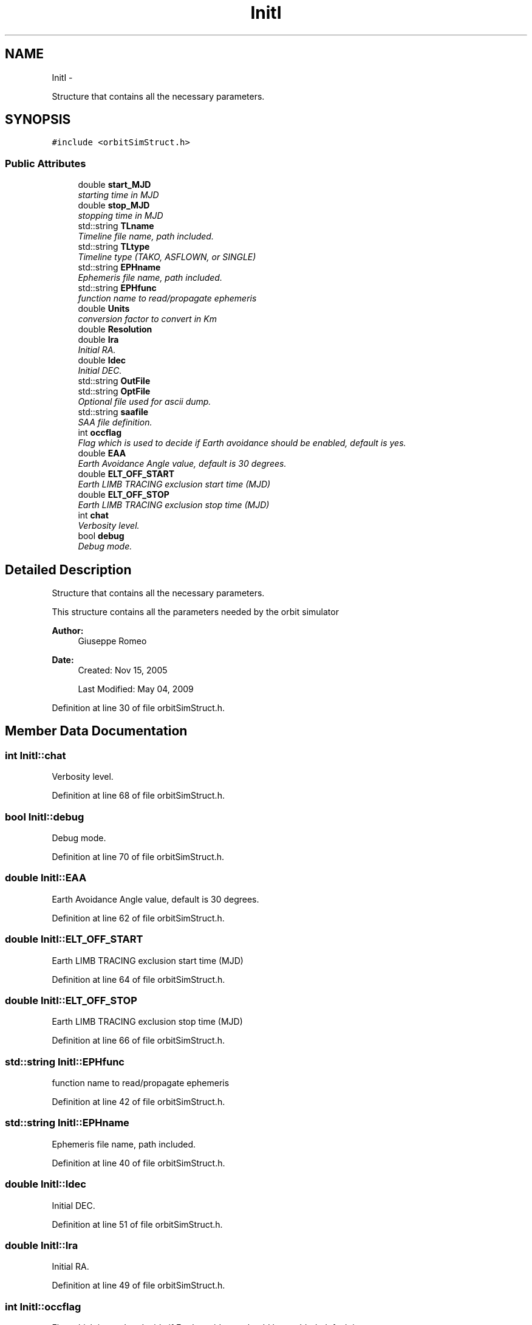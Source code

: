 .TH "InitI" 3 "Mon May 5 2014" "gtorbsim" \" -*- nroff -*-
.ad l
.nh
.SH NAME
InitI \- 
.PP
Structure that contains all the necessary parameters\&.  

.SH SYNOPSIS
.br
.PP
.PP
\fC#include <orbitSimStruct\&.h>\fP
.SS "Public Attributes"

.in +1c
.ti -1c
.RI "double \fBstart_MJD\fP"
.br
.RI "\fIstarting time in MJD \fP"
.ti -1c
.RI "double \fBstop_MJD\fP"
.br
.RI "\fIstopping time in MJD \fP"
.ti -1c
.RI "std::string \fBTLname\fP"
.br
.RI "\fITimeline file name, path included\&. \fP"
.ti -1c
.RI "std::string \fBTLtype\fP"
.br
.RI "\fITimeline type (TAKO, ASFLOWN, or SINGLE) \fP"
.ti -1c
.RI "std::string \fBEPHname\fP"
.br
.RI "\fIEphemeris file name, path included\&. \fP"
.ti -1c
.RI "std::string \fBEPHfunc\fP"
.br
.RI "\fIfunction name to read/propagate ephemeris \fP"
.ti -1c
.RI "double \fBUnits\fP"
.br
.RI "\fIconversion factor to convert in Km \fP"
.ti -1c
.RI "double \fBResolution\fP"
.br
.ti -1c
.RI "double \fBIra\fP"
.br
.RI "\fIInitial RA\&. \fP"
.ti -1c
.RI "double \fBIdec\fP"
.br
.RI "\fIInitial DEC\&. \fP"
.ti -1c
.RI "std::string \fBOutFile\fP"
.br
.ti -1c
.RI "std::string \fBOptFile\fP"
.br
.RI "\fIOptional file used for ascii dump\&. \fP"
.ti -1c
.RI "std::string \fBsaafile\fP"
.br
.RI "\fISAA file definition\&. \fP"
.ti -1c
.RI "int \fBoccflag\fP"
.br
.RI "\fIFlag which is used to decide if Earth avoidance should be enabled, default is yes\&. \fP"
.ti -1c
.RI "double \fBEAA\fP"
.br
.RI "\fIEarth Avoidance Angle value, default is 30 degrees\&. \fP"
.ti -1c
.RI "double \fBELT_OFF_START\fP"
.br
.RI "\fIEarth LIMB TRACING exclusion start time (MJD) \fP"
.ti -1c
.RI "double \fBELT_OFF_STOP\fP"
.br
.RI "\fIEarth LIMB TRACING exclusion stop time (MJD) \fP"
.ti -1c
.RI "int \fBchat\fP"
.br
.RI "\fIVerbosity level\&. \fP"
.ti -1c
.RI "bool \fBdebug\fP"
.br
.RI "\fIDebug mode\&. \fP"
.in -1c
.SH "Detailed Description"
.PP 
Structure that contains all the necessary parameters\&. 

This structure contains all the parameters needed by the orbit simulator
.PP
\fBAuthor:\fP
.RS 4
Giuseppe Romeo 
.RE
.PP
\fBDate:\fP
.RS 4
Created: Nov 15, 2005 
.PP
Last Modified: May 04, 2009 
.RE
.PP

.PP
Definition at line 30 of file orbitSimStruct\&.h\&.
.SH "Member Data Documentation"
.PP 
.SS "int \fBInitI::chat\fP"
.PP
Verbosity level\&. 
.PP
Definition at line 68 of file orbitSimStruct\&.h\&.
.SS "bool \fBInitI::debug\fP"
.PP
Debug mode\&. 
.PP
Definition at line 70 of file orbitSimStruct\&.h\&.
.SS "double \fBInitI::EAA\fP"
.PP
Earth Avoidance Angle value, default is 30 degrees\&. 
.PP
Definition at line 62 of file orbitSimStruct\&.h\&.
.SS "double \fBInitI::ELT_OFF_START\fP"
.PP
Earth LIMB TRACING exclusion start time (MJD) 
.PP
Definition at line 64 of file orbitSimStruct\&.h\&.
.SS "double \fBInitI::ELT_OFF_STOP\fP"
.PP
Earth LIMB TRACING exclusion stop time (MJD) 
.PP
Definition at line 66 of file orbitSimStruct\&.h\&.
.SS "std::string \fBInitI::EPHfunc\fP"
.PP
function name to read/propagate ephemeris 
.PP
Definition at line 42 of file orbitSimStruct\&.h\&.
.SS "std::string \fBInitI::EPHname\fP"
.PP
Ephemeris file name, path included\&. 
.PP
Definition at line 40 of file orbitSimStruct\&.h\&.
.SS "double \fBInitI::Idec\fP"
.PP
Initial DEC\&. 
.PP
Definition at line 51 of file orbitSimStruct\&.h\&.
.SS "double \fBInitI::Ira\fP"
.PP
Initial RA\&. 
.PP
Definition at line 49 of file orbitSimStruct\&.h\&.
.SS "int \fBInitI::occflag\fP"
.PP
Flag which is used to decide if Earth avoidance should be enabled, default is yes\&. 
.PP
Definition at line 60 of file orbitSimStruct\&.h\&.
.SS "std::string \fBInitI::OptFile\fP"
.PP
Optional file used for ascii dump\&. 
.PP
Definition at line 56 of file orbitSimStruct\&.h\&.
.SS "std::string \fBInitI::OutFile\fP"Output file where attitude will be written in FT2 format 
.PP
Definition at line 54 of file orbitSimStruct\&.h\&.
.SS "double \fBInitI::Resolution\fP"Ephemeris resolution, and therefore orbit simulator resolution in minutes 
.PP
Definition at line 47 of file orbitSimStruct\&.h\&.
.SS "std::string \fBInitI::saafile\fP"
.PP
SAA file definition\&. 
.PP
Definition at line 58 of file orbitSimStruct\&.h\&.
.SS "double \fBInitI::start_MJD\fP"
.PP
starting time in MJD 
.PP
Definition at line 32 of file orbitSimStruct\&.h\&.
.SS "double \fBInitI::stop_MJD\fP"
.PP
stopping time in MJD 
.PP
Definition at line 34 of file orbitSimStruct\&.h\&.
.SS "std::string \fBInitI::TLname\fP"
.PP
Timeline file name, path included\&. 
.PP
Definition at line 36 of file orbitSimStruct\&.h\&.
.SS "std::string \fBInitI::TLtype\fP"
.PP
Timeline type (TAKO, ASFLOWN, or SINGLE) 
.PP
Definition at line 38 of file orbitSimStruct\&.h\&.
.SS "double \fBInitI::Units\fP"
.PP
conversion factor to convert in Km 
.PP
Definition at line 44 of file orbitSimStruct\&.h\&.

.SH "Author"
.PP 
Generated automatically by Doxygen for gtorbsim from the source code\&.
